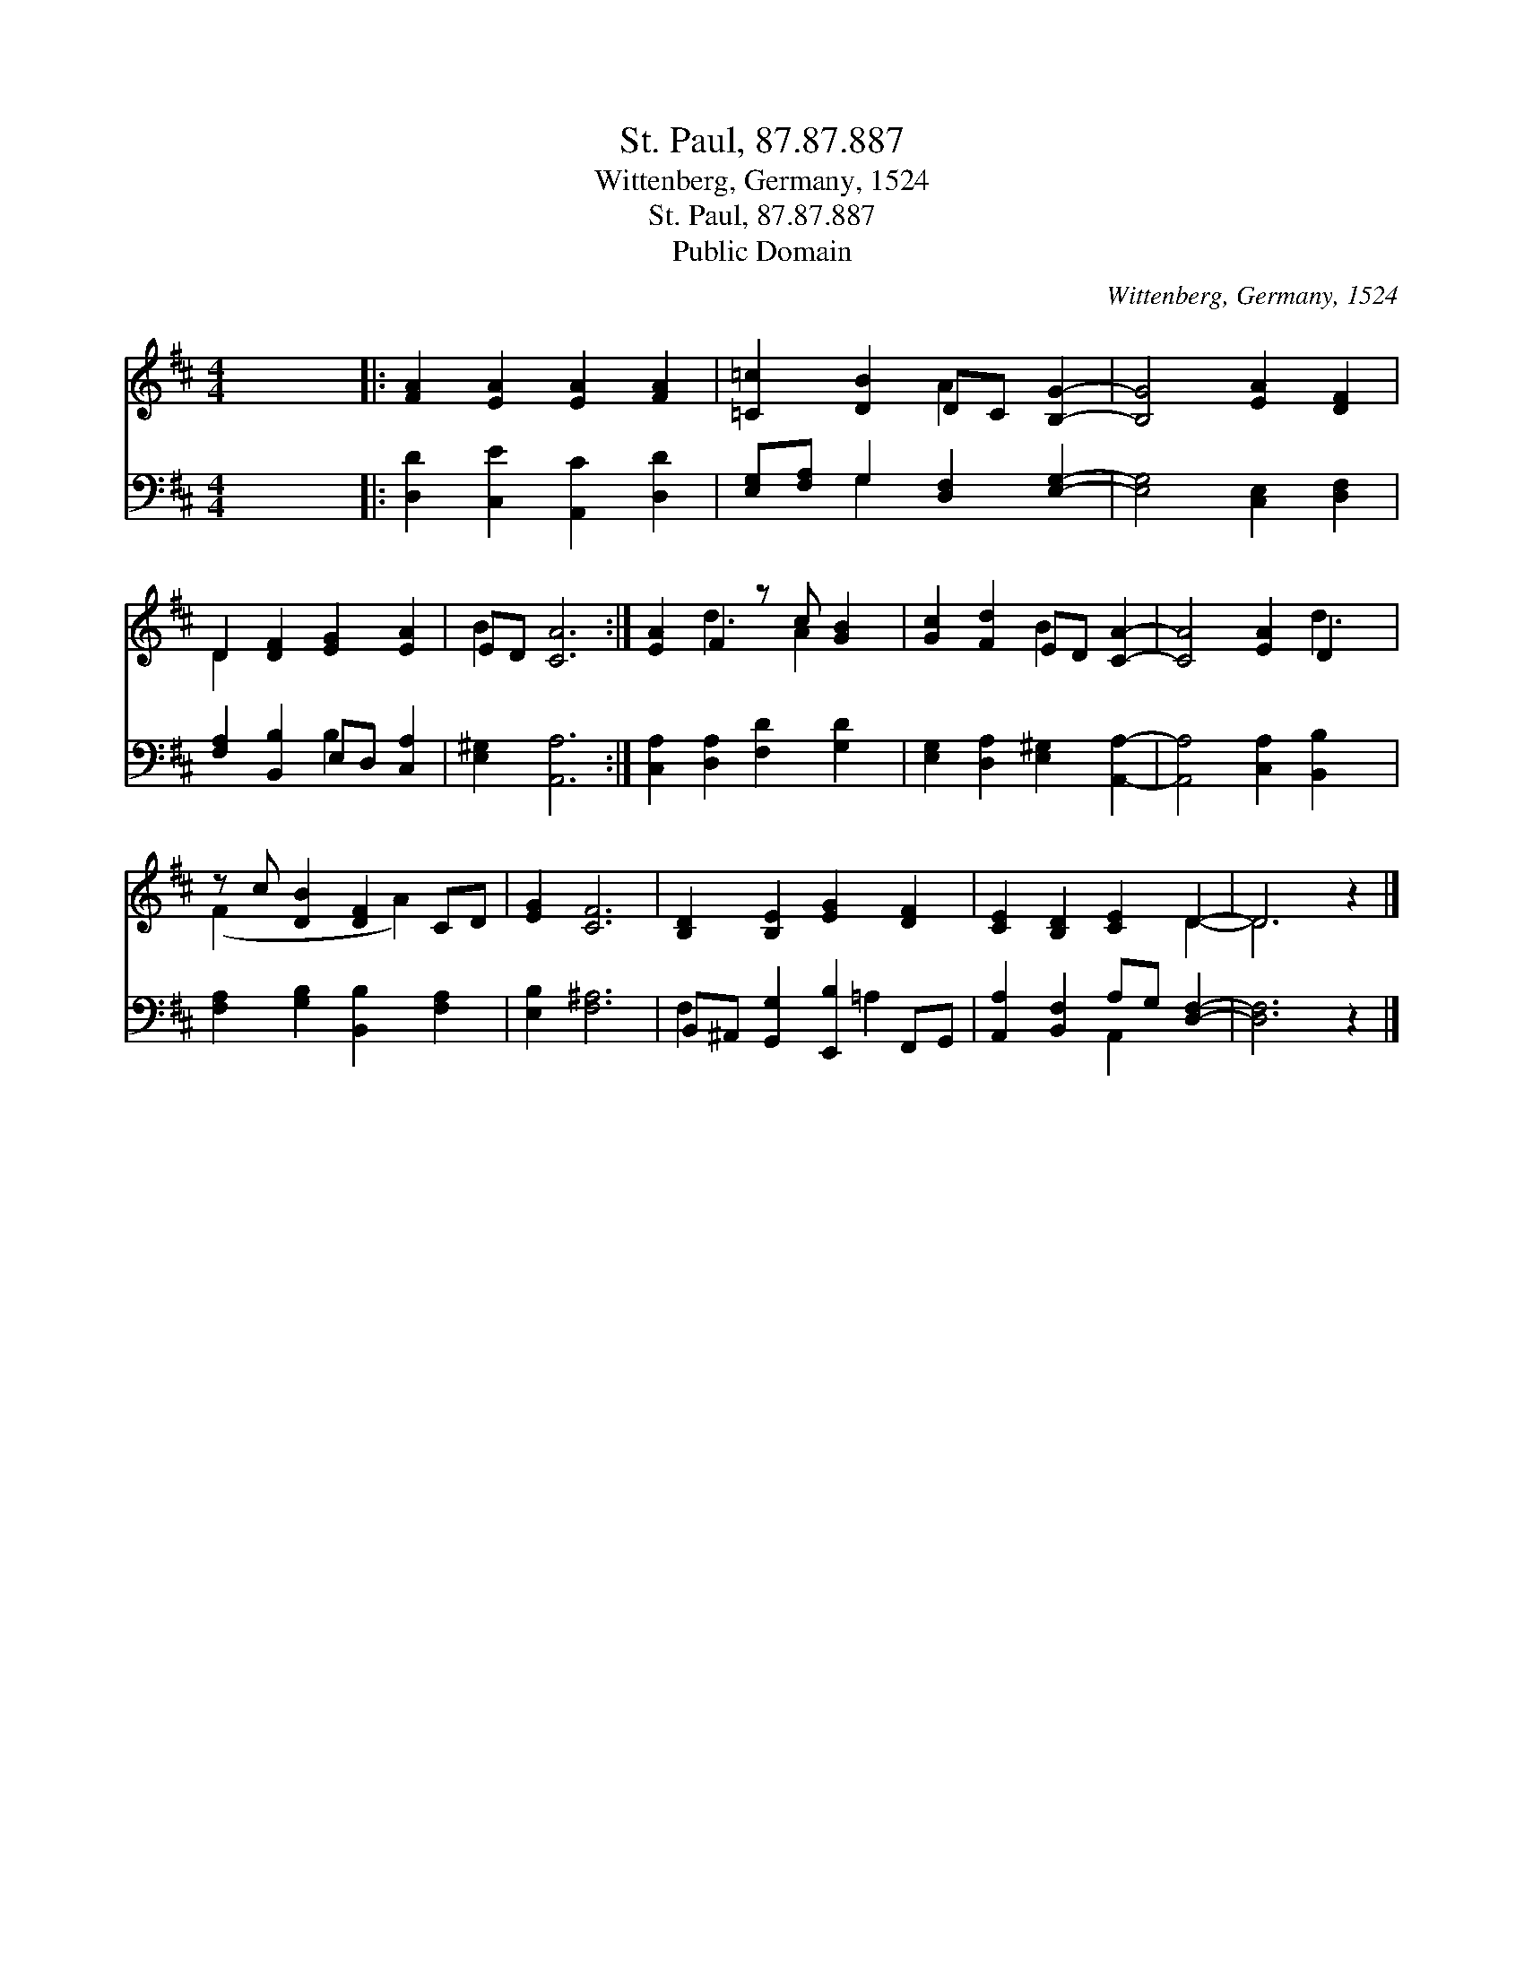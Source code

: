 X:1
T:St. Paul, 87.87.887
T:Wittenberg, Germany, 1524
T:St. Paul, 87.87.887
T:Public Domain
C:Wittenberg, Germany, 1524
Z:Public Domain
%%score ( 1 2 ) ( 3 4 )
L:1/8
M:4/4
K:D
V:1 treble 
V:2 treble 
V:3 bass 
V:4 bass 
V:1
 x8 |: [FA]2 [EA]2 [EA]2 [FA]2 | [=C=c]2 [DB]2 DC [B,G]2- | [B,G]4 [EA]2 [DF]2 | %4
 D2 [DF]2 [EG]2 [EA]2 | ED [CA]6 :| [EA]2 F2 z c [GB]2 | [Gc]2 [Fd]2 ED [CA]2- | [CA]4 [EA]2 D2 x | %9
 z c [DB]2 [DF]2 CD | [EG]2 [CF]6 | [B,D]2 [B,E]2 [EG]2 [DF]2 | [CE]2 [B,D]2 [CE]2 D2- | D6 z2 |] %14
V:2
 x8 |: x8 | x4 A2 x2 | x8 | D2 x6 | B2 x6 :| x2 d3 A2 x | x4 B2 x2 | x6 d3 | (F2 x3 A2) x | x8 | %11
 x8 | x6 D2- | D6 x2 |] %14
V:3
 x8 |: [D,D]2 [C,E]2 [A,,C]2 [D,D]2 | [E,G,][F,A,] G,2 [D,F,]2 [E,G,]2- | [E,G,]4 [C,E,]2 [D,F,]2 | %4
 [F,A,]2 [B,,B,]2 E,D, [C,A,]2 | [E,^G,]2 [A,,A,]6 :| [C,A,]2 [D,A,]2 [F,D]2 [G,D]2 | %7
 [E,G,]2 [D,A,]2 [E,^G,]2 [A,,A,]2- | [A,,A,]4 [C,A,]2 [B,,B,]2 x | %9
 [F,A,]2 [G,B,]2 [B,,B,]2 [F,A,]2 | [E,B,]2 [F,^A,]6 | B,,^A,, [G,,G,]2 [E,,B,]2 F,,G,, | %12
 [A,,A,]2 [B,,F,]2 A,G, [D,F,]2- | [D,F,]6 z2 |] %14
V:4
 x8 |: x8 | x2 G,2 x4 | x8 | x4 B,2 x2 | x8 :| x8 | x8 | x9 | x8 | x8 | F,2 x3 =A,2 x | %12
 x4 A,,2 x2 | x8 |] %14

